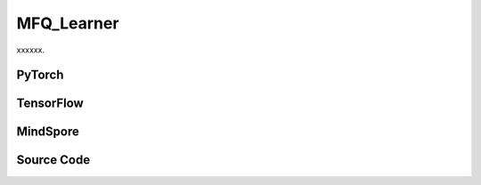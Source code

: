 MFQ_Learner
=====================================

xxxxxx.

.. raw:: html

    <br><hr>

PyTorch
------------------------------------------

.. py:class::
  xuance.torch.learners.multi_agent_rl.mfq_learner.MFQ_Learner(config, policy, optimizer, scheduler, device, model_dir, gamma, sync_frequency)

  :param config: Provides hyper parameters.
  :type config: Namespace
  :param policy: The policy that provides actions and values.
  :type policy: nn.Module
  :param optimizer: The optimizer that update the paramters of the model.
  :type optimizer: Optimizer
  :param scheduler: The tool for learning rate decay.
  :type scheduler: lr_scheduler
  :param device: The calculating device.
  :type device: str
  :param model_dir: The directory for saving or loading the model parameters.
  :type model_dir: str
  :param gamma: The discount factor.
  :type gamma: float
  :param sync_frequency: The frequency to synchronize the target networks.
  :type sync_frequency: int

.. py:function::
  xuance.torch.learners.multi_agent_rl.mfq_learner.MFQ_Learner.get_boltzmann_policy(q)

  xxxxxx.

  :param q: xxxxxx.
  :type q: xxxxxx
  :return: The Bolzmann policy.

.. py:function::
  xuance.torch.learners.multi_agent_rl.mfq_learner.MFQ_Learner.update(sample)

  xxxxxx.

  :param sample: xxxxxx.
  :type sample: xxxxxx
  :return: The infomation of the training.
  :rtype: dict

.. raw:: html

    <br><hr>

TensorFlow
------------------------------------------

.. py:class::
  xuance.tensorflow.learners.multi_agent_rl.mfq_learner.MFQ_Learner(config, policy, optimizer, device, model_dir, gamma, sync_frequency)

  :param config: Provides hyper parameters.
  :type config: Namespace
  :param policy: The policy that provides actions and values.
  :type policy: nn.Module
  :param optimizer: The optimizer that update the paramters of the model.
  :type optimizer: Optimizer
  :param device: The calculating device.
  :type device: str
  :param model_dir: The directory for saving or loading the model parameters.
  :type model_dir: str
  :param gamma: The discount factor.
  :type gamma: float
  :param sync_frequency: The frequency to synchronize the target networks.
  :type sync_frequency: int

.. py:function::
  xuance.tensorflow.learners.multi_agent_rl.mfq_learner.MFQ_Learner.get_boltzmann_policy(q)

  xxxxxx.

  :param q: xxxxxx.
  :type q: xxxxxx
  :return: The infomation of the training.
  :rtype: dict

.. py:function::
  xuance.tensorflow.learners.multi_agent_rl.mfq_learner.MFQ_Learner.update(sample)

  xxxxxx.

  :param sample: xxxxxx.
  :type sample: xxxxxx
  :return: The infomation of the training.
  :rtype: dict

.. raw:: html

    <br><hr>

MindSpore
------------------------------------------

.. py:class::
  xuance.mindspore.learners.multi_agent_rl.mfq_learner.MFQ_Learner(config, policy, optimizer, scheduler, model_dir, gamma, sync_frequency)

  :param config: Provides hyper parameters.
  :type config: Namespace
  :param policy: The policy that provides actions and values.
  :type policy: nn.Module
  :param optimizer: The optimizer that update the paramters of the model.
  :type optimizer: Optimizer
  :param scheduler: The tool for learning rate decay.
  :type scheduler: lr_scheduler
  :param model_dir: The directory for saving or loading the model parameters.
  :type model_dir: str
  :param gamma: The discount factor.
  :type gamma: float
  :param sync_frequency: The frequency to synchronize the target networks.
  :type sync_frequency: int

.. py:function::
  xuance.mindspore.learners.multi_agent_rl.mfq_learner.MFQ_Learner.get_boltzmann_policy(q)

  xxxxxx.

  :param q: xxxxxx.
  :type q: xxxxxx
  :return: The infomation of the training.
  :rtype: dict

.. py:function::
  xuance.mindspore.learners.multi_agent_rl.mfq_learner.MFQ_Learner.update(sample)

  xxxxxx.

  :param sample: xxxxxx.
  :type sample: xxxxxx
  :return: The infomation of the training.
  :rtype: dict

.. raw:: html

    <br><hr>

Source Code
-----------------

.. tabs::

  .. group-tab:: PyTorch

    .. code-block:: python

        """
        MFQ: Mean Field Q-Learning
        Paper link:
        http://proceedings.mlr.press/v80/yang18d/yang18d.pdf
        Implementation: Pytorch
        """
        from xuance.torch.learners import *


        class MFQ_Learner(LearnerMAS):
            def __init__(self,
                         config: Namespace,
                         policy: nn.Module,
                         optimizer: torch.optim.Optimizer,
                         scheduler: Optional[torch.optim.lr_scheduler._LRScheduler] = None,
                         device: Optional[Union[int, str, torch.device]] = None,
                         model_dir: str = "./",
                         gamma: float = 0.99,
                         sync_frequency: int = 100
                         ):
                self.gamma = gamma
                self.temperature = config.temperature
                self.sync_frequency = sync_frequency
                self.mse_loss = nn.MSELoss()
                self.softmax = torch.nn.Softmax(dim=-1)
                super(MFQ_Learner, self).__init__(config, policy, optimizer, scheduler, device, model_dir)

            def get_boltzmann_policy(self, q):
                return self.softmax(q / self.temperature)

            def update(self, sample):
                self.iterations += 1
                obs = torch.Tensor(sample['obs']).to(self.device)
                actions = torch.Tensor(sample['actions']).to(self.device)
                obs_next = torch.Tensor(sample['obs_next']).to(self.device)
                act_mean = torch.Tensor(sample['act_mean']).to(self.device)
                act_mean_next = torch.Tensor(sample['act_mean_next']).to(self.device)
                rewards = torch.Tensor(sample['rewards']).to(self.device)
                terminals = torch.Tensor(sample['terminals']).float().reshape(-1, self.n_agents, 1).to(self.device)
                agent_mask = torch.Tensor(sample['agent_mask']).float().reshape(-1, self.n_agents, 1).to(self.device)
                IDs = torch.eye(self.n_agents).unsqueeze(0).expand(self.args.batch_size, -1, -1).to(self.device)

                act_mean = act_mean.unsqueeze(1).repeat([1, self.n_agents, 1])
                act_mean_next = act_mean_next.unsqueeze(1).repeat([1, self.n_agents, 1])
                _, _, q_eval = self.policy(obs, act_mean, IDs)
                q_eval_a = q_eval.gather(-1, actions.long().reshape([self.args.batch_size, self.n_agents, 1]))
                q_next = self.policy.target_Q(obs_next, act_mean_next, IDs)
                shape = q_next.shape
                pi = self.get_boltzmann_policy(q_next)
                v_mf = torch.bmm(q_next.reshape(-1, 1, shape[-1]), pi.unsqueeze(-1).reshape(-1, shape[-1], 1))
                v_mf = v_mf.reshape(*(list(shape[0:-1]) + [1]))
                q_target = rewards + (1 - terminals) * self.args.gamma * v_mf

                # calculate the loss function
                td_error = (q_eval_a - q_target.detach()) * agent_mask
                loss = (td_error ** 2).sum() / agent_mask.sum()
                self.optimizer.zero_grad()
                loss.backward()
                self.optimizer.step()
                if self.scheduler is not None:
                    self.scheduler.step()

                if self.iterations % self.sync_frequency == 0:
                    self.policy.copy_target()

                lr = self.optimizer.state_dict()['param_groups'][0]['lr']

                info = {
                    "learning_rate": lr,
                    "loss_Q": loss.item(),
                    "predictQ": q_eval_a.mean().item()
                }

                return info













  .. group-tab:: TensorFlow

    .. code-block:: python

        """
        MFQ: Mean Field Q-Learning
        Paper link:
        http://proceedings.mlr.press/v80/yang18d/yang18d.pdf
        Implementation: TensorFlow 2.X
        """
        from xuance.tensorflow.learners import *


        class MFQ_Learner(LearnerMAS):
            def __init__(self,
                         config: Namespace,
                         policy: tk.Model,
                         optimizer: tk.optimizers.Optimizer,
                         device: str = "cpu:0",
                         model_dir: str = "./",
                         gamma: float = 0.99,
                         sync_frequency: int = 100
                         ):
                self.gamma = gamma
                self.temperature = config.temperature
                self.sync_frequency = sync_frequency
                super(MFQ_Learner, self).__init__(config, policy, optimizer, device, model_dir)

            def get_boltzmann_policy(self, q):
                return tf.math.softmax(q / self.temperature, axis=-1)

            def update(self, sample):
                self.iterations += 1
                with tf.device(self.device):
                    obs = tf.convert_to_tensor(sample['obs'])
                    actions = tf.convert_to_tensor(sample['actions'], dtype=tf.int32)
                    obs_next = tf.convert_to_tensor(sample['obs_next'])
                    act_mean = tf.convert_to_tensor(sample['act_mean'])
                    act_mean_next = tf.convert_to_tensor(sample['act_mean_next'])
                    rewards = tf.convert_to_tensor(sample['rewards'])
                    terminals = tf.reshape(tf.convert_to_tensor(sample['terminals'], dtype=tf.float32), (-1, self.n_agents, 1))
                    agent_mask = tf.reshape(tf.convert_to_tensor(sample['agent_mask'], dtype=tf.float32), (-1, self.n_agents, 1))
                    IDs = tf.tile(tf.expand_dims(tf.eye(self.n_agents), axis=0), multiples=(self.args.batch_size, 1, 1))
                    batch_size = obs.shape[0]

                    with tf.GradientTape() as tape:
                        act_mean = tf.tile(tf.expand_dims(act_mean, axis=1), (1, self.n_agents, 1))
                        act_mean_next = tf.tile(tf.expand_dims(act_mean_next, axis=1), (1, self.n_agents, 1))
                        inputs = {"obs": obs, "act_mean": act_mean, "ids": IDs}
                        _, _, q_eval = self.policy(inputs)
                        q_eval_a = tf.gather(q_eval, tf.reshape(actions, (batch_size, self.n_agents, 1)), axis=-1, batch_dims=-1)
                        q_next = self.policy.target_Q(obs_next, act_mean_next, IDs)
                        shape = q_next.shape
                        pi = self.get_boltzmann_policy(q_next)
                        v_mf = tf.linalg.matmul(tf.reshape(q_next, (-1, 1, shape[-1])),
                                                tf.reshape(tf.expand_dims(pi, axis=-1), (-1, shape[-1], 1)))
                        v_mf = tf.reshape(v_mf, shape[0:-1] + (1,))
                        q_target = rewards + (1 - terminals) * self.args.gamma * v_mf

                        # calculate the loss function
                        y_true = tf.reshape(tf.stop_gradient(q_target * agent_mask), [-1])
                        y_pred = tf.reshape(q_eval_a, [-1])
                        loss = tk.losses.mean_squared_error(y_true, y_pred)
                        gradients = tape.gradient(loss, self.policy.eval_Qhead.trainable_variables)
                        self.optimizer.apply_gradients([
                            (grad, var)
                            for (grad, var) in zip(gradients, self.policy.eval_Qhead.trainable_variables)
                            if grad is not None
                        ])

                    if self.iterations % self.sync_frequency == 0:
                        self.policy.copy_target()

                    lr = self.optimizer._decayed_lr(tf.float32)

                    info = {
                        "learning_rate": lr.numpy(),
                        "loss_Q": loss.numpy(),
                        "predictQ": tf.math.reduce_mean(q_eval_a).numpy()
                    }

                    return info


  .. group-tab:: MindSpore

    .. code-block:: python

        """
        MFQ: Mean Field Q-Learning
        Paper link:
        http://proceedings.mlr.press/v80/yang18d/yang18d.pdf
        Implementation: MindSpore
        """
        from xuance.mindspore.learners import *


        class MFQ_Learner(LearnerMAS):
            class PolicyNetWithLossCell(nn.Cell):
                def __init__(self, backbone, n_agents):
                    super(MFQ_Learner.PolicyNetWithLossCell, self).__init__()
                    self._backbone = backbone
                    self.n_agents = n_agents

                def construct(self, bs, o, a, a_mean, agt_mask, ids, tar_q):
                    _, _, q_eval = self._backbone(o, a_mean, ids)
                    q_eval_a = GatherD()(q_eval, -1, a.astype(ms.int32).view(bs, self.n_agents, 1))
                    td_error = (q_eval_a - tar_q) * agt_mask
                    loss = (td_error ** 2).sum() / agt_mask.sum()
                    return loss

            def __init__(self,
                         config: Namespace,
                         policy: nn.Cell,
                         optimizer: nn.Optimizer,
                         scheduler: Optional[nn.exponential_decay_lr] = None,
                         summary_writer: Optional[SummaryWriter] = None,
                         model_dir: str = "./",
                         gamma: float = 0.99,
                         sync_frequency: int = 100
                         ):
                self.gamma = gamma
                self.temperature = config.temperature
                self.sync_frequency = sync_frequency
                self.mse_loss = nn.MSELoss()
                self.softmax = nn.Softmax(axis=-1)
                super(MFQ_Learner, self).__init__(config, policy, optimizer, scheduler, model_dir)
                self.bmm = ops.BatchMatMul()
                self.loss_net = self.PolicyNetWithLossCell(policy, self.n_agents)
                self.poliy_train = nn.TrainOneStepCell(self.loss_net, optimizer)
                self.poliy_train.set_train()

            def get_boltzmann_policy(self, q):
                return self.softmax(q / self.temperature)

            def update(self, sample):
                self.iterations += 1
                obs = Tensor(sample['obs'])
                actions = Tensor(sample['actions'])
                obs_next = Tensor(sample['obs_next'])
                act_mean = Tensor(sample['act_mean'])
                act_mean_next = Tensor(sample['act_mean_next'])
                rewards = Tensor(sample['rewards'])
                terminals = Tensor(sample['terminals']).view(-1, self.n_agents, 1)
                agent_mask = Tensor(sample['agent_mask']).view(-1, self.n_agents, 1)
                batch_size = obs.shape[0]
                IDs = ops.broadcast_to(self.expand_dims(self.eye(self.n_agents, self.n_agents, ms.float32), 0),
                                       (batch_size, -1, -1))

                act_mean = ops.broadcast_to(self.expand_dims(act_mean, 1), (-1, self.n_agents, -1))
                act_mean_next = ops.broadcast_to(self.expand_dims(act_mean_next, 1), (-1, self.n_agents, -1))
                q_next = self.policy.target_Q(obs_next, act_mean_next, IDs)
                shape = q_next.shape
                pi = self.get_boltzmann_policy(q_next)
                v_mf = self.bmm(q_next.view(-1, 1, shape[-1]), self.expand_dims(pi, -1).view(-1, shape[-1], 1))
                v_mf = v_mf.view(tuple(list(shape[0:-1]) + [1]))
                q_target = rewards + (1 - terminals) * self.args.gamma * v_mf

                # calculate the loss function
                loss = self.poliy_train(batch_size, obs, actions, act_mean, agent_mask, IDs, q_target)
                if self.iterations % self.sync_frequency == 0:
                    self.policy.copy_target()

                lr = self.scheduler(self.iterations).asnumpy()

                info = {
                    "learning_rate": lr,
                    "loss_Q": loss.asnumpy()
                }

                return info



